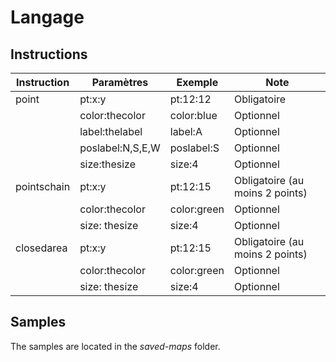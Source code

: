 * Langage

** Instructions

| Instruction | Paramètres       | Exemple     | Note                            |
|-------------+------------------+-------------+---------------------------------|
| point       | pt:x:y           | pt:12:12    | Obligatoire                     |
|             | color:thecolor   | color:blue  | Optionnel                       |
|             | label:thelabel   | label:A     | Optionnel                       |
|             | poslabel:N,S,E,W | poslabel:S  | Optionnel                       |
|             | size:thesize     | size:4      | Optionnel                       |
| pointschain | pt:x:y           | pt:12:15    | Obligatoire (au moins 2 points) |
|             | color:thecolor   | color:green | Optionnel                       |
|             | size: thesize    | size:4      | Optionnel                       |
| closedarea  | pt:x:y           | pt:12:15    | Obligatoire (au moins 2 points) |
|             | color:thecolor   | color:green | Optionnel                       |
|             | size: thesize    | size:4      | Optionnel                       |

** Samples

The samples are located in the /saved-maps/ folder.
